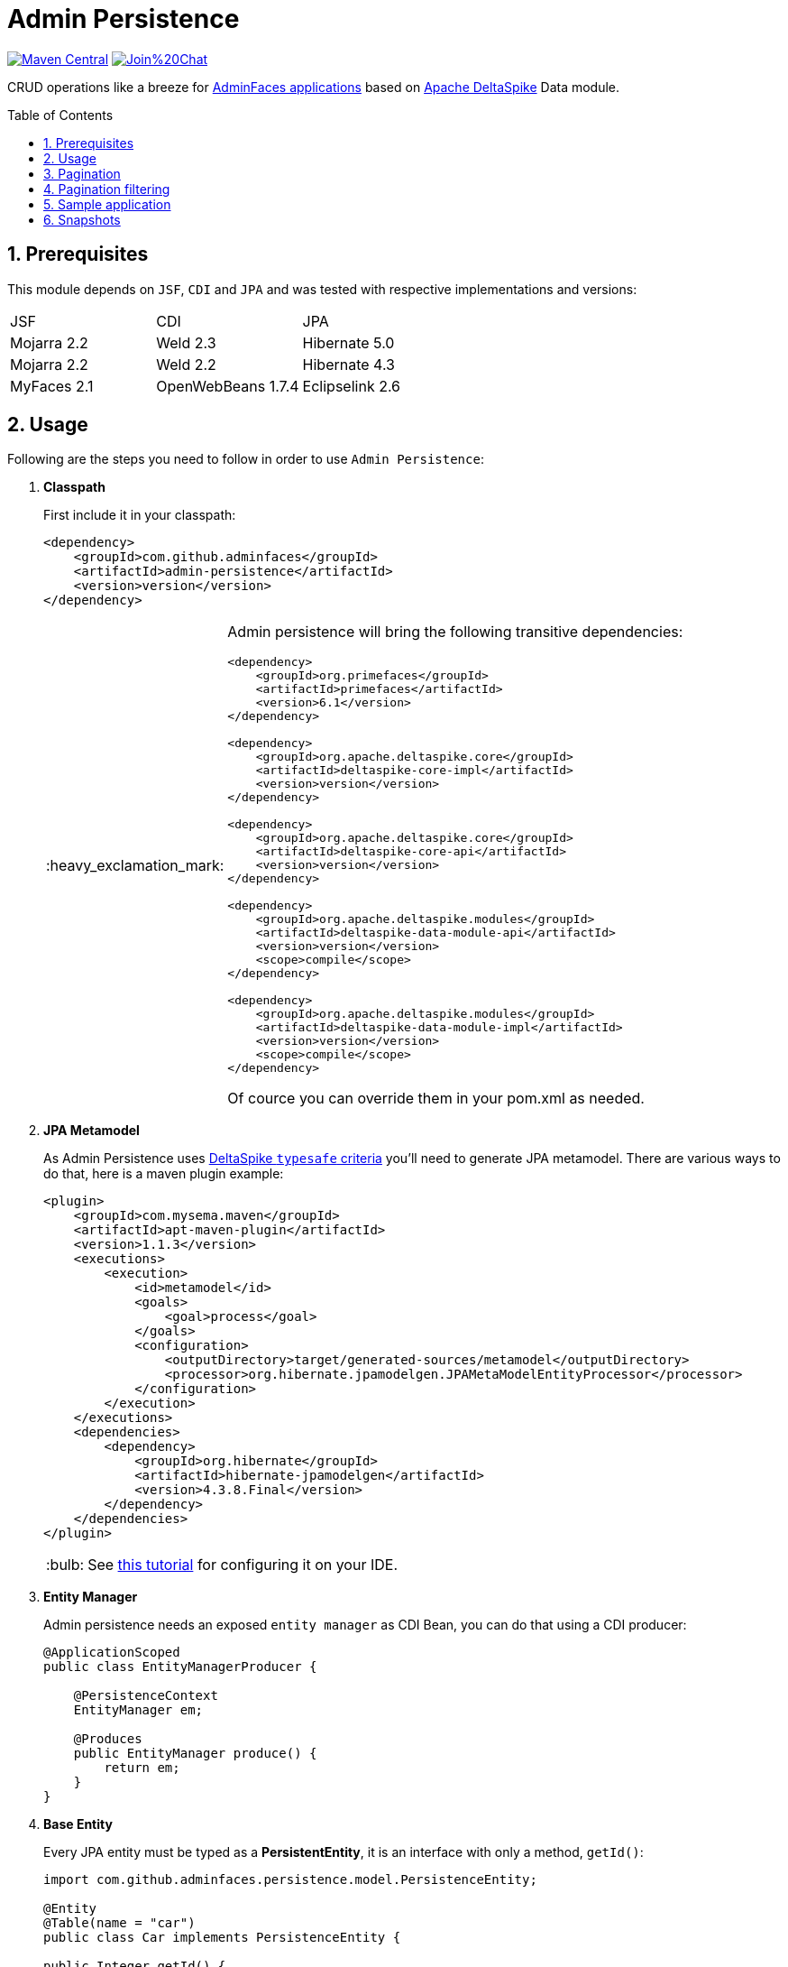 = Admin Persistence
:page-layout: base
:source-language: java
:icons: font
:linkattrs:
:sectanchors:
:sectlink:
:numbered:
:doctype: book
:toc: preamble
:tip-caption: :bulb:
:note-caption: :information_source:
:important-caption: :heavy_exclamation_mark:
:caution-caption: :fire:
:warning-caption: :warning:

image:https://maven-badges.herokuapp.com/maven-central/com.github.adminfaces/admin-persistence/badge.svg["Maven Central",link="http://search.maven.org/#search|ga|1|admin-persistence"]
image:https://badges.gitter.im/Join%20Chat.svg[link="https://gitter.im/adminfaces?utm_source=badge&utm_medium=badge&utm_campaign=pr-badge&utm_content=badge"]

CRUD operations like a breeze for https://github.com/adminfaces[AdminFaces applications^] based on https://deltaspike.apache.org/[Apache DeltaSpike^] Data module.

== Prerequisites

This module depends on `JSF`, `CDI` and `JPA` and was tested with respective implementations and versions:


|===

|JSF | CDI | JPA

|Mojarra 2.2| Weld 2.3| Hibernate 5.0

|Mojarra 2.2| Weld 2.2| Hibernate 4.3

|MyFaces 2.1| OpenWebBeans 1.7.4| Eclipselink 2.6

|===



== Usage

Following are the steps you need to follow in order to use `Admin Persistence`:

. *Classpath*
+
First include it in your classpath:
+
----
<dependency>
    <groupId>com.github.adminfaces</groupId>
    <artifactId>admin-persistence</artifactId>
    <version>version</version>
</dependency>
----
+
[IMPORTANT]
======
Admin persistence will bring the following transitive dependencies:

----
<dependency>
    <groupId>org.primefaces</groupId>
    <artifactId>primefaces</artifactId>
    <version>6.1</version>
</dependency>

<dependency>
    <groupId>org.apache.deltaspike.core</groupId>
    <artifactId>deltaspike-core-impl</artifactId>
    <version>version</version>
</dependency>

<dependency>
    <groupId>org.apache.deltaspike.core</groupId>
    <artifactId>deltaspike-core-api</artifactId>
    <version>version</version>
</dependency>

<dependency>
    <groupId>org.apache.deltaspike.modules</groupId>
    <artifactId>deltaspike-data-module-api</artifactId>
    <version>version</version>
    <scope>compile</scope>
</dependency>

<dependency>
    <groupId>org.apache.deltaspike.modules</groupId>
    <artifactId>deltaspike-data-module-impl</artifactId>
    <version>version</version>
    <scope>compile</scope>
</dependency>
----    

Of cource you can override them in your pom.xml as needed.
======

. *JPA Metamodel*
+
As Admin Persistence uses https://deltaspike.apache.org/documentation/data.html#_jpa_criteria_api_support[DeltaSpike `typesafe` criteria^] you'll need to generate JPA metamodel. There are various ways to do that, here is a maven plugin example:
+
[source,xml]
----
<plugin>
    <groupId>com.mysema.maven</groupId>
    <artifactId>apt-maven-plugin</artifactId>
    <version>1.1.3</version>
    <executions>
        <execution>
            <id>metamodel</id>
            <goals>
                <goal>process</goal>
            </goals>
            <configuration>
                <outputDirectory>target/generated-sources/metamodel</outputDirectory>
                <processor>org.hibernate.jpamodelgen.JPAMetaModelEntityProcessor</processor>
            </configuration>
        </execution>
    </executions>
    <dependencies>
        <dependency>
            <groupId>org.hibernate</groupId>
            <artifactId>hibernate-jpamodelgen</artifactId>
            <version>4.3.8.Final</version>
        </dependency>
    </dependencies>
</plugin>
----
+
TIP: See https://docs.jboss.org/hibernate/orm/5.0/topical/html/metamodelgen/MetamodelGenerator.html#_usage_within_the_ide[this tutorial^] for configuring it on your IDE.

. *Entity Manager*
+
Admin persistence needs an exposed `entity manager` as CDI Bean, you can do that using a CDI producer:
+
[source,java]
----
@ApplicationScoped
public class EntityManagerProducer {

    @PersistenceContext
    EntityManager em;

    @Produces
    public EntityManager produce() {
        return em;
    }
}
----

. *Base Entity*
+
Every JPA entity must be typed as a *PersistentEntity*, it is an interface with only a method, `getId()`:
+
[source,java]
----
import com.github.adminfaces.persistence.model.PersistenceEntity;

@Entity
@Table(name = "car")
public class Car implements PersistenceEntity {

public Integer getId() {
        return id;
    }

}
----
+
TIP: You can `extend` *BaseEntity* to gain `equals()`,`hashCode()` and `toString()`.

. *Service layer*
+
Now to create a service which will hold your business logic you need to extend *CrudService*:
+
[source,java]
----
@Stateless
public class CarService extends CrudService<Car, Integer>  {

}
----
+
TIP: Full source code for CarService can be https://github.com/adminfaces/admin-starter-persistence/blob/master/src/main/java/com/github/adminfaces/starter/service/CarService.java#L24[found here^].

. *Controller*
+
Finally on the controller layer (JSF managed beans) you need to extend *CrudMB* then enable CRUD support out of the box:
+
[source,java]
----
@Named
@ViewScoped
public class CarListMB extends CrudMB<Car> implements Serializable {

    @Inject
    CarService carService;

    @Inject
    @Service
    CrudService<Car, Integer> crudService; //generic injection

    @Inject
    public void initService() {
       setCrudService(carService); <1>
    }

}
----
<1> Needed by CrudMB otherwise it will throw an exception asking for CrudService initialization.
+
TIP: Full source code for CarListMB can be https://github.com/adminfaces/admin-starter-persistence/blob/master/src/main/java/com/github/adminfaces/starter/bean/CarListMB.java#L24[found here^].


== Pagination

Real pagination involves lots of boilerplate code, in admin-persistence it is a matter of using a Primefaces lazy datatable and bind it to the CrudMB `list` variable:


.xhtml page
[source,html]
----
 <p:dataTable widgetVar="carsTable" var="c" value="#{carListMB.list}" 
       rows="5" rowKey="#{c.id}"
       lazy="true" paginator="true"
      <!-- other attributes -->
----

TIP: Full source code for this xhtml page can be https://github.com/adminfaces/admin-starter-persistence/blob/master/src/main/webapp/car-list.xhtml[found here^].


== Pagination filtering

For restricting database pages in the lazy datatable you just need to override `configRestrictions` method in the managed bean's service (the service we set with *setCrudService* in CarListMB) and add your restrictions based on a filter:

.CarService
[source,java]
----
protected Criteria<Car, Car> configRestrictions(Filter<Car> filter) {

        Criteria<Car, Car> criteria = criteria();

        //create restrictions based on parameters map
        if (filter.hasParam("id")) {
            criteria.eq(Car_.id, filter.getIntParam("id"));
        }

        if (filter.hasParam("minPrice") && filter.hasParam("maxPrice")) {
            criteria.between(Car_.price, filter.getDoubleParam("minPrice"), filter.getDoubleParam("maxPrice"));
        } else if (filter.hasParam("minPrice")) {
            criteria.gtOrEq(Car_.price, filter.getDoubleParam("minPrice"));
        } else if (filter.hasParam("maxPrice")) {
            criteria.ltOrEq(Car_.price, filter.getDoubleParam("maxPrice"));
        }

        //create restrictions based on filter entity
        if (has(filter.getEntity())) {
            Car filterEntity = filter.getEntity();
            if (has(filterEntity.getModel())) {
                criteria.likeIgnoreCase(Car_.model, "%"+filterEntity.getModel());
            }

            if (has(filterEntity.getPrice())) {
                criteria.eq(Car_.price, filterEntity.getPrice());
            }

            if (has(filterEntity.getName())) {
                criteria.likeIgnoreCase(Car_.name, "%"+filterEntity.getName());
            }
        }
        return criteria;
    }

----

[NOTE]
====
`filter.params` is a hashmap used to add arbitrary parameters and `filter.entity` is for entity specific ones, see https://github.com/adminfaces/admin-starter-persistence/blob/499a5d738fff90b2d3e9934b2451b90d456575e7/src/main/webapp/car-list.xhtml#L144[search dialog^] which populates those attributes:

[source,html]
----
   <div class="ui-g-12">
        <p:outputLabel for="model" value="#{msg['label.model']}"/>
        </div>
        <div class="ui-g-12">
            <p:selectOneMenu id="model" value="#{carListMB.filter.entity.model}">
                <f:selectItem itemLabel="Chose a model" itemValue=""/>
                <f:selectItems value="#{models}" var="m" itemLabel="#{m}"
                               itemValue="#{m}"/>
            </p:selectOneMenu>
        </div>
        <div class="ui-g-12">
            <p:outputLabel for="name" value="#{msg['label.name']}"/>
        </div>
        <div class="ui-g-12">
            <p:inputText id="name" value="#{carListMB.filter.entity.name}"/>
        </div>

        <div class="ui-g-6 ui-sm-12 ui-g-nopad">
            <div class="ui-g-12">
                <p:outputLabel for="min" value="#{msg['label.minPrice']}"/>
            </div>
            <div class="ui-g-12">
                <p:inputNumber id="min" value="#{carListMB.filter.params.minPrice}"/>
            </div>
        </div>

        <div class="ui-g-6 ui-sm-12 ui-g-nopad">
            <div class="ui-g-12">
                <p:outputLabel for="max" value="#{msg['label.maxPrice']}"/>
            </div>
            <div class="ui-g-12">
                <p:inputNumber id="max" value="#{carListMB.filter.params.maxPrice}"/>
            </div>
        </div>
    </div>
----

====

IMPORTANT: Any datatable update (ajax or not) will trigger the configRestrictions.

NOTE: Besides filtering the `filter` helper class also holds *pagination* and *sort* information.

[WARNING]
====

By default filters are saved on `Session` so when user goes to another page (e.g a detail) and comes back to list the tables keeps it's previous filters.

You can change this behavior by overriding  keepFiltersInSession method on your Bean:

.CarListMB
[source,java]
----
    @Override
    public boolean keepFiltersInSession() {
        return false;
    }
----

====

== Sample application

For an example project using Admin Persistence https://github.com/adminfaces/admin-starter-persistence[see admin-starter-persistence^].

== Snapshots

Snapshots are published to https://oss.sonatype.org/content/repositories/snapshots/com/github/adminfaces/[maven central^] on each commit, to use it just declare the repository below on your `pom.xml`:

[source,xml]
----
<repositories>
    <repository>
        <snapshots/>
        <id>snapshots</id>
        <name>libs-snapshot</name>
        <url>https://oss.sonatype.org/content/repositories/snapshots</url>
    </repository>
</repositories>
----
